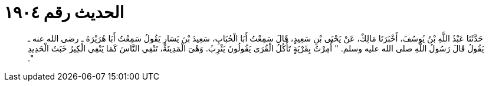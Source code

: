 
= الحديث رقم ١٩٠٤

[quote.hadith]
حَدَّثَنَا عَبْدُ اللَّهِ بْنُ يُوسُفَ، أَخْبَرَنَا مَالِكٌ، عَنْ يَحْيَى بْنِ سَعِيدٍ، قَالَ سَمِعْتُ أَبَا الْحُبَابِ، سَعِيدَ بْنَ يَسَارٍ يَقُولُ سَمِعْتُ أَبَا هُرَيْرَةَ ـ رضى الله عنه ـ يَقُولُ قَالَ رَسُولُ اللَّهِ صلى الله عليه وسلم‏.‏ ‏"‏ أُمِرْتُ بِقَرْيَةٍ تَأْكُلُ الْقُرَى يَقُولُونَ يَثْرِبُ‏.‏ وَهْىَ الْمَدِينَةُ، تَنْفِي النَّاسَ كَمَا يَنْفِي الْكِيرُ خَبَثَ الْحَدِيدِ ‏"‏‏.‏
